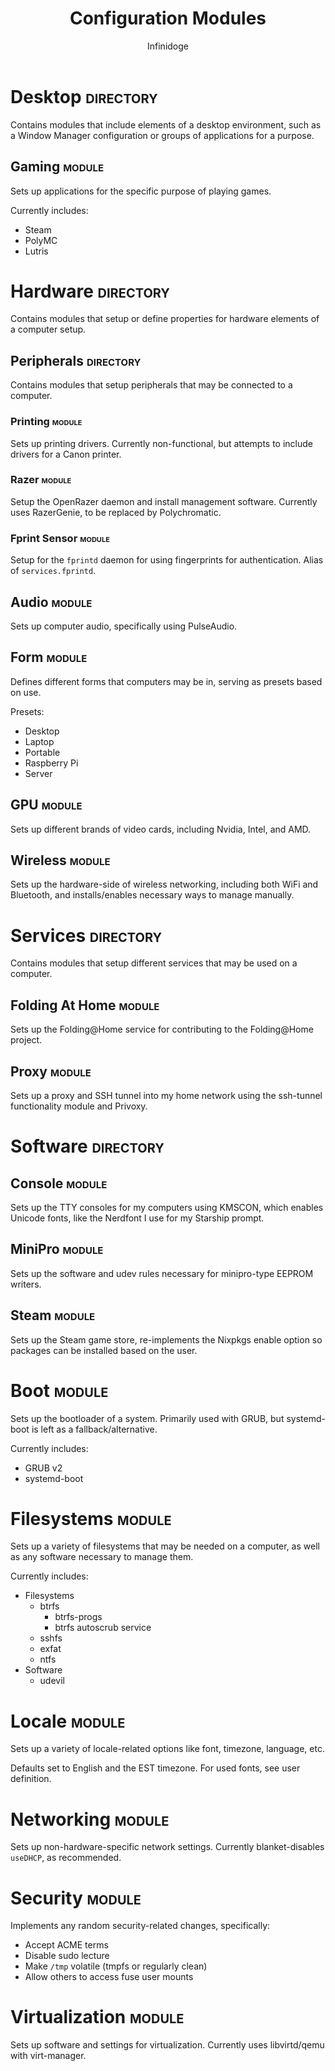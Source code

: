 #+TITLE: Configuration Modules
#+AUTHOR: Infinidoge

* Desktop :directory:

Contains modules that include elements of a desktop environment, such as a Window Manager configuration or groups of applications for a purpose.

** Gaming :module:

Sets up applications for the specific purpose of playing games.

Currently includes:
- Steam
- PolyMC
- Lutris

* Hardware :directory:

Contains modules that setup or define properties for hardware elements of a computer setup.

** Peripherals :directory:

Contains modules that setup peripherals that may be connected to a computer.

*** Printing :module:

Sets up printing drivers. Currently non-functional, but attempts to include drivers for a Canon printer.

*** Razer :module:

Setup the OpenRazer daemon and install management software. Currently uses RazerGenie, to be replaced by Polychromatic.

*** Fprint Sensor :module:

Setup for the =fprintd= daemon for using fingerprints for authentication. Alias of =services.fprintd=.

** Audio :module:

Sets up computer audio, specifically using PulseAudio.

** Form :module:

Defines different forms that computers may be in, serving as presets based on use.

Presets:
- Desktop
- Laptop
- Portable
- Raspberry Pi
- Server

** GPU :module:

Sets up different brands of video cards, including Nvidia, Intel, and AMD.

** Wireless :module:

Sets up the hardware-side of wireless networking, including both WiFi and Bluetooth, and installs/enables necessary ways to manage manually.

* Services :directory:

Contains modules that setup different services that may be used on a computer.

** Folding At Home :module:

Sets up the Folding@Home service for contributing to the Folding@Home project.

** Proxy :module:

Sets up a proxy and SSH tunnel into my home network using the ssh-tunnel functionality module and Privoxy.

* Software :directory:

** Console :module:

Sets up the TTY consoles for my computers using KMSCON, which enables Unicode fonts, like the Nerdfont I use for my Starship prompt.

** MiniPro :module:

Sets up the software and udev rules necessary for minipro-type EEPROM writers.

** Steam :module:

Sets up the Steam game store, re-implements the Nixpkgs enable option so packages can be installed based on the user.

* Boot :module:

Sets up the bootloader of a system. Primarily used with GRUB, but systemd-boot is left as a fallback/alternative.

Currently includes:
- GRUB v2
- systemd-boot

* Filesystems :module:

Sets up a variety of filesystems that may be needed on a computer, as well as any software necessary to manage them.

Currently includes:
- Filesystems
  + btrfs
    - btrfs-progs
    - btrfs autoscrub service
  + sshfs
  + exfat
  + ntfs
- Software
  + udevil

* Locale :module:

Sets up a variety of locale-related options like font, timezone, language, etc.

Defaults set to English and the EST timezone. For used fonts, see user definition.

* Networking :module:

Sets up non-hardware-specific network settings. Currently blanket-disables =useDHCP=, as recommended.

* Security :module:

Implements any random security-related changes, specifically:
- Accept ACME terms
- Disable sudo lecture
- Make =/tmp= volatile (tmpfs or regularly clean)
- Allow others to access fuse user mounts

* Virtualization :module:

Sets up software and settings for virtualization. Currently uses libvirtd/qemu with virt-manager.
